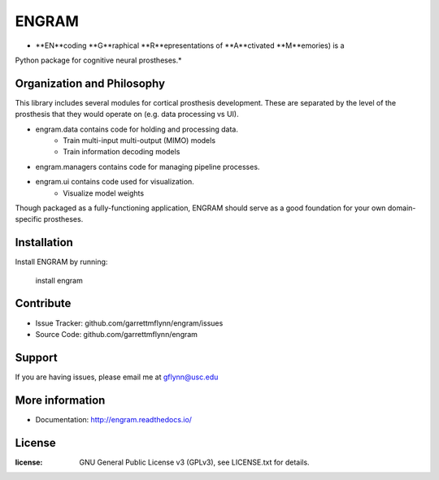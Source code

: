 
ENGRAM
========

* **EN**coding **G**raphical **R**epresentations of **A**ctivated **M**emories) is a
Python package for cognitive neural prostheses.*

Organization and Philosophy
-----------------------------

This library includes several modules for cortical prosthesis development. These are separated by the level 
of the prosthesis that they would operate on (e.g. data processing vs UI).

- engram.data contains code for holding and processing data.
    * Train multi-input multi-output (MIMO) models
    * Train information decoding models
- engram.managers contains code for managing pipeline processes.
- engram.ui contains code used for visualization.
    * Visualize model weights

Though packaged as a fully-functioning application, ENGRAM should serve as a good foundation for your own 
domain-specific prostheses.

Installation
------------

Install ENGRAM by running:

    install engram

Contribute
----------

- Issue Tracker: github.com/garrettmflynn/engram/issues
- Source Code: github.com/garrettmflynn/engram

Support
-------

If you are having issues, please email me at gflynn@usc.edu

More information
----------------

- Documentation: http://engram.readthedocs.io/

License
----------------
:license: GNU General Public License v3 (GPLv3), see LICENSE.txt for details.
